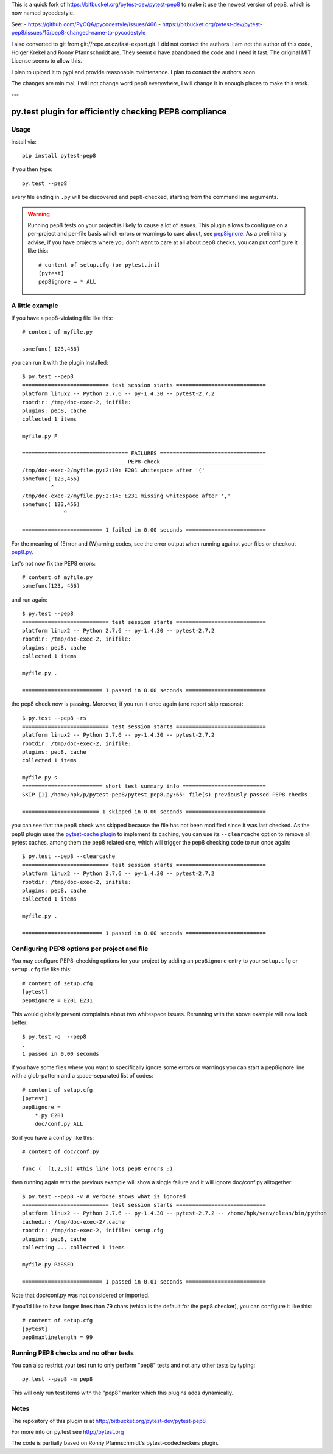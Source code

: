 This is a quick fork of https://bitbucket.org/pytest-dev/pytest-pep8 to 
make it use the newest version of pep8, which is now named pycodestyle. 

See:
- https://github.com/PyCQA/pycodestyle/issues/466
- https://bitbucket.org/pytest-dev/pytest-pep8/issues/15/pep8-changed-name-to-pycodestyle


I also converted to git from git://repo.or.cz/fast-export.git.
I did not contact the authors. I am not the author of this code, Holger 
Krekel and Ronny Pfannschmidt are. They seemt o have abandoned the code 
and I need it fast. The original MIT License seems to allow this. 

I plan to upload it to pypi and provide reasonable maintenance. 
I plan to contact the authors soon.

The changes are minimal, I will not change word pep8 everywhere, I will
change it in enough places to make this work.

---



.. image:: https://drone.io/bitbucket.org/pytest-dev/pytest-pep8/status.png
   :target: https://drone.io/bitbucket.org/pytest-dev/pytest-pep8/latest
.. image:: https://pypip.in/v/pytest-pep8/badge.png
   :target: https://pypi.python.org/pypi/pytest-pep8

py.test plugin for efficiently checking PEP8 compliance 
=======================================================

Usage
-----

install via::

    pip install pytest-pep8

if you then type::

    py.test --pep8

every file ending in ``.py`` will be discovered and pep8-checked, 
starting from the command line arguments. 

.. warning::

    Running pep8 tests on your project is likely to cause a lot of 
    issues.  This plugin allows to configure on a per-project and
    per-file basis which errors or warnings to care about, see
    pep8ignore_.  As a preliminary advise, if you have 
    projects where you don't want to care at all about pep8 checks, 
    you can put configure it like this::

        # content of setup.cfg (or pytest.ini)
        [pytest]
        pep8ignore = * ALL


A little example 
----------------

If you have a pep8-violating file like this::

    # content of myfile.py

    somefunc( 123,456)

you can run it with the plugin installed::

    $ py.test --pep8
    =========================== test session starts ============================
    platform linux2 -- Python 2.7.6 -- py-1.4.30 -- pytest-2.7.2
    rootdir: /tmp/doc-exec-2, inifile: 
    plugins: pep8, cache
    collected 1 items

    myfile.py F

    ================================= FAILURES =================================
    ________________________________ PEP8-check ________________________________
    /tmp/doc-exec-2/myfile.py:2:10: E201 whitespace after '('
    somefunc( 123,456)
             ^
    /tmp/doc-exec-2/myfile.py:2:14: E231 missing whitespace after ','
    somefunc( 123,456)
                 ^

    ========================= 1 failed in 0.00 seconds =========================

For the meaning of (E)rror and (W)arning codes, see the error
output when running against your files or checkout `pep8.py
<https://github.com/jcrocholl/pep8/blob/master/pep8.py>`_.

Let's not now fix the PEP8 errors::

    # content of myfile.py
    somefunc(123, 456)

and run again::

    $ py.test --pep8
    =========================== test session starts ============================
    platform linux2 -- Python 2.7.6 -- py-1.4.30 -- pytest-2.7.2
    rootdir: /tmp/doc-exec-2, inifile: 
    plugins: pep8, cache
    collected 1 items

    myfile.py .

    ========================= 1 passed in 0.00 seconds =========================

the pep8 check now is passing. Moreover, if
you run it once again (and report skip reasons)::

    $ py.test --pep8 -rs 
    =========================== test session starts ============================
    platform linux2 -- Python 2.7.6 -- py-1.4.30 -- pytest-2.7.2
    rootdir: /tmp/doc-exec-2, inifile: 
    plugins: pep8, cache
    collected 1 items

    myfile.py s
    ========================= short test summary info ==========================
    SKIP [1] /home/hpk/p/pytest-pep8/pytest_pep8.py:65: file(s) previously passed PEP8 checks

    ======================== 1 skipped in 0.00 seconds =========================

you can see that the pep8 check was skipped because
the file has not been modified since it was last checked.
As the pep8 plugin uses the 
`pytest-cache plugin <http://pypi.python.org/pypi/pytest-cache>`_
to implement its caching, you can use its ``--clearcache`` option to 
remove all pytest caches, among them the pep8 related one, which 
will trigger the pep8 checking code to run once again::

    $ py.test --pep8 --clearcache
    =========================== test session starts ============================
    platform linux2 -- Python 2.7.6 -- py-1.4.30 -- pytest-2.7.2
    rootdir: /tmp/doc-exec-2, inifile: 
    plugins: pep8, cache
    collected 1 items

    myfile.py .

    ========================= 1 passed in 0.00 seconds =========================

.. _pep8ignore:

Configuring PEP8 options per project and file
---------------------------------------------

You may configure PEP8-checking options for your project
by adding an ``pep8ignore`` entry to your ``setup.cfg``
or ``setup.cfg`` file like this::

    # content of setup.cfg
    [pytest]
    pep8ignore = E201 E231

This would globally prevent complaints about two whitespace issues.
Rerunning with the above example will now look better::

    $ py.test -q  --pep8
    .
    1 passed in 0.00 seconds

If you have some files where you want to specifically ignore 
some errors or warnings you can start a pep8ignore line with 
a glob-pattern and a space-separated list of codes::

    # content of setup.cfg
    [pytest]
    pep8ignore = 
        *.py E201
        doc/conf.py ALL

So if you have a conf.py like this::

    # content of doc/conf.py

    func (  [1,2,3]) #this line lots pep8 errors :)

then running again with the previous example will show a single
failure and it will ignore doc/conf.py alltogether::

    $ py.test --pep8 -v # verbose shows what is ignored
    =========================== test session starts ============================
    platform linux2 -- Python 2.7.6 -- py-1.4.30 -- pytest-2.7.2 -- /home/hpk/venv/clean/bin/python
    cachedir: /tmp/doc-exec-2/.cache
    rootdir: /tmp/doc-exec-2, inifile: setup.cfg
    plugins: pep8, cache
    collecting ... collected 1 items

    myfile.py PASSED

    ========================= 1 passed in 0.01 seconds =========================

Note that doc/conf.py was not considered or imported.

If you'ld like to have longer lines than 79 chars (which is the default for the
pep8 checker), you can configure it like this::

    # content of setup.cfg
    [pytest]
    pep8maxlinelength = 99

Running PEP8 checks and no other tests
--------------------------------------

You can also restrict your test run to only perform "pep8" tests
and not any other tests by typing::

    py.test --pep8 -m pep8

This will only run test items with the "pep8" marker which this
plugins adds dynamically.

Notes
-----

The repository of this plugin is at http://bitbucket.org/pytest-dev/pytest-pep8

For more info on py.test see http://pytest.org

The code is partially based on Ronny Pfannschmidt's pytest-codecheckers plugin.


